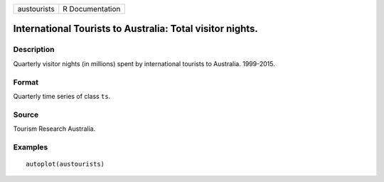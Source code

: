 =========== ===============
austourists R Documentation
=========== ===============

International Tourists to Australia: Total visitor nights.
----------------------------------------------------------

Description
~~~~~~~~~~~

Quarterly visitor nights (in millions) spent by international tourists
to Australia. 1999-2015.

Format
~~~~~~

Quarterly time series of class ``ts``.

Source
~~~~~~

Tourism Research Australia.

Examples
~~~~~~~~

::


   autoplot(austourists)

